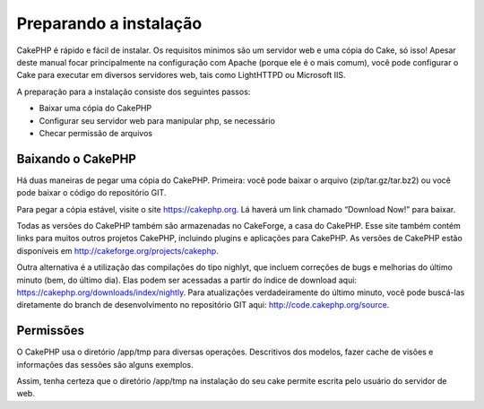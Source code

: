 Preparando a instalação
#######################

CakePHP é rápido e fácil de instalar. Os requisitos minimos são um
servidor web e uma cópia do Cake, só isso! Apesar deste manual focar
principalmente na configuração com Apache (porque ele é o mais comum),
você pode configurar o Cake para executar em diversos servidores web,
tais como LightHTTPD ou Microsoft IIS.

A preparação para a instalação consiste dos seguintes passos:

-  Baixar uma cópia do CakePHP
-  Configurar seu servidor web para manipular php, se necessário
-  Checar permissão de arquivos

Baixando o CakePHP
==================

Há duas maneiras de pegar uma cópia do CakePHP. Primeira: você pode
baixar o arquivo (zip/tar.gz/tar.bz2) ou você pode baixar o código do
repositório GIT.

Para pegar a cópia estável, visite o site
`https://cakephp.org <https://cakephp.org>`_. Lá haverá um link
chamado “Download Now!” para baixar.

Todas as versões do CakePHP também são armazenadas no CakeForge, a casa
do CakePHP. Esse site também contém links para muitos outros projetos
CakePHP, incluindo plugins e aplicações para CakePHP. As versões de
CakePHP estão disponíveis em
`http://cakeforge.org/projects/cakephp <http://cakeforge.org/projects/cakephp>`_.

Outra alternativa é a utilização das compilações do tipo nighlyt, que
incluem correções de bugs e melhorias do último minuto (bem, do último
dia). Elas podem ser acessadas a partir do índice de download aqui:
`https://cakephp.org/downloads/index/nightly <https://cakephp.org/downloads/index/nightly>`_.
Para atualizações verdadeiramente do último minuto, você pode buscá-las
diretamente do branch de desenvolvimento no repositório GIT aqui:
`http://code.cakephp.org/source <http://code.cakephp.org/source>`_.

Permissões
==========

O CakePHP usa o diretório /app/tmp para diversas operações. Descritivos
dos modelos, fazer cache de visões e informações das sessões são alguns
exemplos.

Assim, tenha certeza que o diretório /app/tmp na instalação do seu cake
permite escrita pelo usuário do servidor de web.
